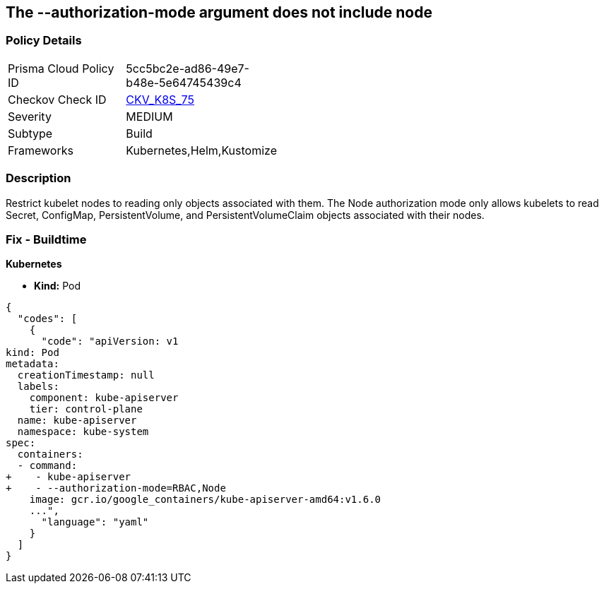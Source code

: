 == The --authorization-mode argument does not include node
// '--authorization-mode' argument does not include node


=== Policy Details 

[width=45%]
[cols="1,1"]
|=== 
|Prisma Cloud Policy ID 
| 5cc5bc2e-ad86-49e7-b48e-5e64745439c4

|Checkov Check ID 
| https://github.com/bridgecrewio/checkov/tree/master/checkov/kubernetes/checks/resource/k8s/ApiServerAuthorizationModeNode.py[CKV_K8S_75]

|Severity
|MEDIUM

|Subtype
|Build

|Frameworks
|Kubernetes,Helm,Kustomize

|=== 



=== Description 


Restrict kubelet nodes to reading only objects associated with them.
The Node authorization mode only allows kubelets to read Secret, ConfigMap, PersistentVolume, and PersistentVolumeClaim objects associated with their nodes.

=== Fix - Buildtime


*Kubernetes* 


* *Kind:* Pod


[source,yaml]
----
{
  "codes": [
    {
      "code": "apiVersion: v1
kind: Pod
metadata:
  creationTimestamp: null
  labels:
    component: kube-apiserver
    tier: control-plane
  name: kube-apiserver
  namespace: kube-system
spec:
  containers:
  - command:
+    - kube-apiserver
+    - --authorization-mode=RBAC,Node
    image: gcr.io/google_containers/kube-apiserver-amd64:v1.6.0
    ...",
      "language": "yaml"
    }
  ]
}
----

